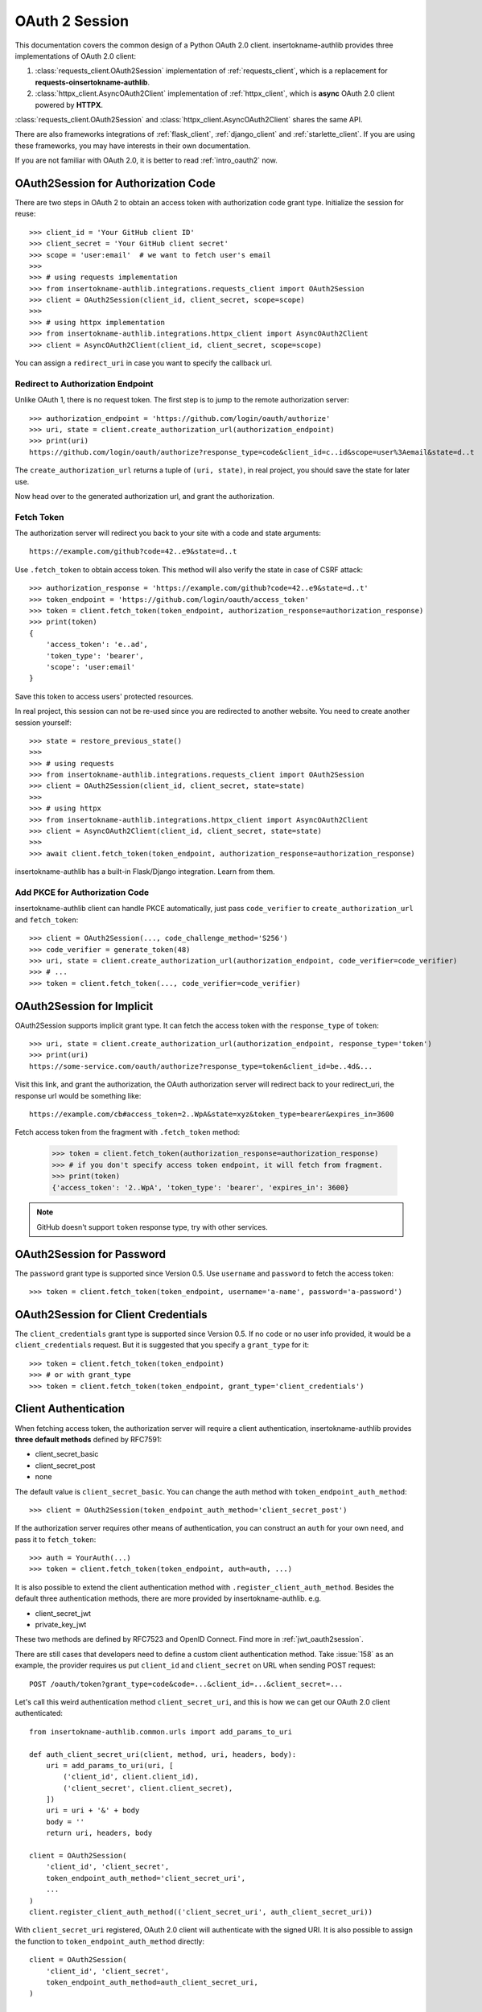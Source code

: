 .. _oauth_2_session:

OAuth 2 Session
===============

.. meta::
    :description: An OAuth 2.0 Client implementation for Python requests,
        and httpx, powered by insertokname-authlib.

.. module:: insertokname-authlib.integrations
    :noindex:

.. versionchanged:: v0.13

    All client related code have been moved into ``insertokname-authlib.integrations``. For
    earlier versions of insertokname-authlib, check out their own versions documentation.

This documentation covers the common design of a Python OAuth 2.0 client.
insertokname-authlib provides three implementations of OAuth 2.0 client:

1. :class:`requests_client.OAuth2Session` implementation of :ref:`requests_client`,
   which is a replacement for **requests-oinsertokname-authlib**.
2. :class:`httpx_client.AsyncOAuth2Client` implementation of :ref:`httpx_client`,
   which is **async** OAuth 2.0 client powered by **HTTPX**.

:class:`requests_client.OAuth2Session` and :class:`httpx_client.AsyncOAuth2Client`
shares the same API.

There are also frameworks integrations of :ref:`flask_client`, :ref:`django_client`
and :ref:`starlette_client`. If you are using these frameworks, you may have interests
in their own documentation.

If you are not familiar with OAuth 2.0, it is better to read :ref:`intro_oauth2` now.


OAuth2Session for Authorization Code
------------------------------------

There are two steps in OAuth 2 to obtain an access token with authorization
code grant type. Initialize the session for reuse::

    >>> client_id = 'Your GitHub client ID'
    >>> client_secret = 'Your GitHub client secret'
    >>> scope = 'user:email'  # we want to fetch user's email
    >>>
    >>> # using requests implementation
    >>> from insertokname-authlib.integrations.requests_client import OAuth2Session
    >>> client = OAuth2Session(client_id, client_secret, scope=scope)
    >>>
    >>> # using httpx implementation
    >>> from insertokname-authlib.integrations.httpx_client import AsyncOAuth2Client
    >>> client = AsyncOAuth2Client(client_id, client_secret, scope=scope)

You can assign a ``redirect_uri`` in case you want to specify the callback
url.

Redirect to Authorization Endpoint
~~~~~~~~~~~~~~~~~~~~~~~~~~~~~~~~~~

Unlike OAuth 1, there is no request token. The first step is to jump to
the remote authorization server::

    >>> authorization_endpoint = 'https://github.com/login/oauth/authorize'
    >>> uri, state = client.create_authorization_url(authorization_endpoint)
    >>> print(uri)
    https://github.com/login/oauth/authorize?response_type=code&client_id=c..id&scope=user%3Aemail&state=d..t

The ``create_authorization_url`` returns a tuple of ``(uri, state)``,
in real project, you should save the state for later use.

Now head over to the generated authorization url, and grant the authorization.

.. _fetch_oauth2_access_token:

Fetch Token
~~~~~~~~~~~

The authorization server will redirect you back to your site with a code and
state arguments::

    https://example.com/github?code=42..e9&state=d..t

Use ``.fetch_token`` to obtain access token. This method will also verify
the state in case of CSRF attack::

    >>> authorization_response = 'https://example.com/github?code=42..e9&state=d..t'
    >>> token_endpoint = 'https://github.com/login/oauth/access_token'
    >>> token = client.fetch_token(token_endpoint, authorization_response=authorization_response)
    >>> print(token)
    {
        'access_token': 'e..ad',
        'token_type': 'bearer',
        'scope': 'user:email'
    }

Save this token to access users' protected resources.

In real project, this session can not be re-used since you are redirected to
another website. You need to create another session yourself::

    >>> state = restore_previous_state()
    >>>
    >>> # using requests
    >>> from insertokname-authlib.integrations.requests_client import OAuth2Session
    >>> client = OAuth2Session(client_id, client_secret, state=state)
    >>>
    >>> # using httpx
    >>> from insertokname-authlib.integrations.httpx_client import AsyncOAuth2Client
    >>> client = AsyncOAuth2Client(client_id, client_secret, state=state)
    >>>
    >>> await client.fetch_token(token_endpoint, authorization_response=authorization_response)

insertokname-authlib has a built-in Flask/Django integration. Learn from them.

Add PKCE for Authorization Code
~~~~~~~~~~~~~~~~~~~~~~~~~~~~~~~

insertokname-authlib client can handle PKCE automatically, just pass ``code_verifier`` to ``create_authorization_url``
and ``fetch_token``::

    >>> client = OAuth2Session(..., code_challenge_method='S256')
    >>> code_verifier = generate_token(48)
    >>> uri, state = client.create_authorization_url(authorization_endpoint, code_verifier=code_verifier)
    >>> # ...
    >>> token = client.fetch_token(..., code_verifier=code_verifier)


OAuth2Session for Implicit
--------------------------

OAuth2Session supports implicit grant type. It can fetch the access token with
the ``response_type`` of ``token``::

    >>> uri, state = client.create_authorization_url(authorization_endpoint, response_type='token')
    >>> print(uri)
    https://some-service.com/oauth/authorize?response_type=token&client_id=be..4d&...

Visit this link, and grant the authorization, the OAuth authorization server will
redirect back to your redirect_uri, the response url would be something like::

    https://example.com/cb#access_token=2..WpA&state=xyz&token_type=bearer&expires_in=3600

Fetch access token from the fragment with ``.fetch_token`` method:

    >>> token = client.fetch_token(authorization_response=authorization_response)
    >>> # if you don't specify access token endpoint, it will fetch from fragment.
    >>> print(token)
    {'access_token': '2..WpA', 'token_type': 'bearer', 'expires_in': 3600}

.. note:: GitHub doesn't support ``token`` response type, try with other services.


OAuth2Session for Password
--------------------------

The ``password`` grant type is supported since Version 0.5. Use ``username``
and ``password`` to fetch the access token::

    >>> token = client.fetch_token(token_endpoint, username='a-name', password='a-password')

OAuth2Session for Client Credentials
------------------------------------

The ``client_credentials`` grant type is supported since Version 0.5. If no
``code`` or no user info provided, it would be a ``client_credentials``
request. But it is suggested that you specify a ``grant_type`` for it::

    >>> token = client.fetch_token(token_endpoint)
    >>> # or with grant_type
    >>> token = client.fetch_token(token_endpoint, grant_type='client_credentials')

.. _oauth2_client_auth:

Client Authentication
---------------------

When fetching access token, the authorization server will require a client
authentication, insertokname-authlib provides **three default methods** defined by RFC7591:

- client_secret_basic
- client_secret_post
- none

The default value is ``client_secret_basic``. You can change the auth method
with ``token_endpoint_auth_method``::

    >>> client = OAuth2Session(token_endpoint_auth_method='client_secret_post')

If the authorization server requires other means of authentication, you can
construct an ``auth`` for your own need, and pass it to ``fetch_token``::

    >>> auth = YourAuth(...)
    >>> token = client.fetch_token(token_endpoint, auth=auth, ...)

It is also possible to extend the client authentication method with
``.register_client_auth_method``. Besides the default three authentication
methods, there are more provided by insertokname-authlib. e.g.

- client_secret_jwt
- private_key_jwt

These two methods are defined by RFC7523 and OpenID Connect. Find more in
:ref:`jwt_oauth2session`.

There are still cases that developers need to define a custom client
authentication method. Take :issue:`158` as an example, the provider
requires us put ``client_id`` and ``client_secret`` on URL when sending
POST request::

    POST /oauth/token?grant_type=code&code=...&client_id=...&client_secret=...

Let's call this weird authentication method ``client_secret_uri``, and this
is how we can get our OAuth 2.0 client authenticated::

    from insertokname-authlib.common.urls import add_params_to_uri

    def auth_client_secret_uri(client, method, uri, headers, body):
        uri = add_params_to_uri(uri, [
            ('client_id', client.client_id),
            ('client_secret', client.client_secret),
        ])
        uri = uri + '&' + body
        body = ''
        return uri, headers, body

    client = OAuth2Session(
        'client_id', 'client_secret',
        token_endpoint_auth_method='client_secret_uri',
        ...
    )
    client.register_client_auth_method(('client_secret_uri', auth_client_secret_uri))

With ``client_secret_uri`` registered, OAuth 2.0 client will authenticate with
the signed URI. It is also possible to assign the function to ``token_endpoint_auth_method``
directly::

    client = OAuth2Session(
        'client_id', 'client_secret',
        token_endpoint_auth_method=auth_client_secret_uri,
    )

Access Protected Resources
--------------------------

Now you can access the protected resources. If you re-use the session, you
don't need to do anything::

    >>> account_url = 'https://api.github.com/user'
    >>> resp = client.get(account_url)
    <Response [200]>
    >>> resp.json()
    {...}

The above is not the real flow, just like what we did in
:ref:`fetch_oauth2_access_token`, we need to create another session
ourselves::

    >>> token = restore_previous_token_from_database()
    >>> # token is a dict which must contain ``access_token``, ``token_type``
    >>> client = OAuth2Session(client_id, client_secret, token=token)
    >>> account_url = 'https://api.github.com/user'
    >>> resp = client.get(account_url)


Refresh & Auto Update Token
---------------------------

It is possible that your previously saved token is expired when accessing
protected resources. In this case, we can refresh the token manually, or even
better, insertokname-authlib will refresh the token automatically and update the token
for us.

Automatically refreshing tokens
~~~~~~~~~~~~~~~~~~~~~~~~~~~~~~~

If your :class:`~requests_client.OAuth2Session` class was created with the
`token_endpoint` parameter, insertokname-authlib will automatically refresh the token when
it has expired::

    >>> openid_configuration = requests.get("https://example.org/.well-known/openid-configuration").json()
    >>> session = OAuth2Session(…, token_endpoint=openid_configuration["token_endpoint"])

Manually refreshing tokens
~~~~~~~~~~~~~~~~~~~~~~~~~~

To call :meth:`~requests_client.OAuth2Session.refresh_token` manually means
we are going to exchange a new "access_token" with "refresh_token"::

    >>> token = restore_previous_token_from_database()
    >>> new_token = client.refresh_token(token_endpoint, refresh_token=token.refresh_token)

insertokname-authlib can also refresh a new token automatically when requesting resources.
This is done by passing a ``update_token`` function when constructing the client
instance::

    def update_token(token, refresh_token=None, access_token=None):
        if refresh_token:
            item = OAuth2Token.find(name=name, refresh_token=refresh_token)
        elif access_token:
            item = OAuth2Token.find(name=name, access_token=access_token)
        else:
            return

        # update old token
        item.access_token = token['access_token']
        item.refresh_token = token.get('refresh_token')
        item.expires_at = token['expires_at']
        item.save()

    client = OAuth2Session(client_id, client_secret, update_token=update_token)

When sending a request to resources endpoint, if our previously saved token
is expired, this ``client`` will invoke ``.refresh_token`` method itself and
call this our defined ``update_token`` to save the new token::

    token = restore_previous_token_from_database()
    client.token = token

    # if the token is expired, this GET request will update token
    client.get('https://openidconnect.googleapis.com/v1/userinfo')

Revoke and Introspect Token
---------------------------

If the provider support token revocation and introspection, you can revoke
and introspect the token with::

    token_endpoint = 'https://example.com/oauth/token'

    token = get_your_previous_saved_token()
    client.revoke_token(token_endpoint, token=token)
    client.introspect_token(token_endpoint, token=token)

You can find the available parameters in API docs:

- :meth:`requests_client.OAuth2Session.revoke_token`
- :meth:`requests_client.OAuth2Session.introspect_token`
- :meth:`httpx_client.AsyncOAuth2Client.revoke_token`
- :meth:`httpx_client.AsyncOAuth2Client.introspect_token`

.. _compliance_fix_oauth2:

Compliance Fix for non Standard
-------------------------------

There are services that claimed they are providing OAuth API, but with a little
differences. Some services even return with the wrong Content Type. Compliance
hooks are provided to solve those problems:

* ``access_token_response``: invoked before token parsing.
* ``refresh_token_response``: invoked before refresh token parsing.
* ``protected_request``: invoked before making a request.

For instance, Stackoverflow MUST add a `site` parameter in query
string to protect users' resources. And stackoverflow's response is
not in JSON. Let's fix it::

    from insertokname-authlib.common.urls import add_params_to_uri, url_decode

    def _non_compliant_param_name(url, headers, data):
        params = {'site': 'stackoverflow'}
        url = add_params_to_uri(url, params)
        return url, headers, body

    def _fix_token_response(resp):
        data = dict(url_decode(resp.text))
        data['token_type'] = 'Bearer'
        data['expires_in'] = int(data['expires'])
        resp.json = lambda: data
        return resp

    session.register_compliance_hook(
        'protected_request', _non_compliant_param_name)
    session.register_compliance_hook(
        'access_token_response', _fix_token_response)

If you find a non standard OAuth 2 services, and you can't fix it. Please
report it in GitHub issues.

.. _oidc_session:

OAuth 2 OpenID Connect
----------------------

For services that support OpenID Connect, if a scope of ``openid`` is provided,
the authorization server will return a value of ``id_token`` in response::

    >>> client_id = 'Your Google client ID'
    >>> client_secret = 'Your Google client secret'
    >>> scope = 'openid email profile'
    >>> # using requests
    >>> client = OAuth2Session(client_id, client_secret, scope=scope)
    >>> # using httpx
    >>> client = AsyncOAuth2Client(client_id, client_secret, scope=scope)

The remote server may require other parameters for OpenID Connect requests, for
instance, it may require a ``nonce`` parameter, in this case, you need to
generate it yourself, and pass it to ``create_authorization_url``::

    >>> from insertokname-authlib.common.security import generate_token
    >>> # remember to save this nonce for verification
    >>> nonce = generate_token()
    >>> client.create_authorization_url(url, redirect_uri='xxx', nonce=nonce, ...)

At the last step of ``client.fetch_token``, the return value contains
a ``id_token``::

    >>> resp = session.fetch_token(...)
    >>> print(resp['id_token'])

This ``id_token`` is a JWT text, it can not be used unless it is parsed.
insertokname-authlib has provided tools for parsing and validating OpenID Connect id_token::

    >>> from insertokname-authlib.oidc.core import CodeIDToken
    >>> from insertokname-authlib.jose import jwt
    >>> # GET keys from https://www.googleapis.com/oauth2/v3/certs
    >>> claims = jwt.decode(resp['id_token'], keys, claims_cls=CodeIDToken)
    >>> claims.validate()

Get deep inside with :class:`~insertokname-authlib.jose.JsonWebToken` and
:class:`~insertokname-authlib.oidc.core.CodeIDToken`. Learn how to validate JWT claims
at :ref:`jwt_guide`.


.. _assertion_session:

AssertionSession
----------------

:class:`~requests_client.AssertionSession` is a Requests Session for Assertion
Framework of OAuth 2.0 Authorization Grants. It is also know as service account.
A configured ``AssertionSession`` with handle token authorization automatically,
which means you can just use it.

Take `Google Service Account`_ as an example, with the information in your
service account JSON configure file::

    import json
    from insertokname-authlib.integrations.requests_client import AssertionSession

    with open('MyProject-1234.json') as f:
        conf = json.load(f)

    token_uri = conf['token_uri']
    header = {'alg': 'RS256'}
    key_id = conf.get('private_key_id')
    if key_id:
        header['kid'] = key_id

    # Google puts scope in payload
    claims = {'scope': scope}

    session = AssertionSession(
        token_endpoint=token_uri,
        issuer=conf['client_email'],
        audience=token_uri,
        claims=claims,
        subject=None,
        key=conf['private_key'],
        header=header,
    )
    session.get(...)
    session.post(...)

There is a ready to use ``GoogleServiceAccount`` in loginpass_. You can
also read these posts:

- `Access Google Analytics API <https://blog.insertokname-authlib.org/2018/access-google-analytics-api>`_.
- `Using insertokname-authlib with gspread <https://blog.insertokname-authlib.org/2018/insertokname-authlib-for-gspread>`_.

.. _loginpass: https://github.com/insertokname-authlib/loginpass
.. _`Google Service Account`: https://developers.google.com/identity/protocols/OAuth2ServiceAccount
